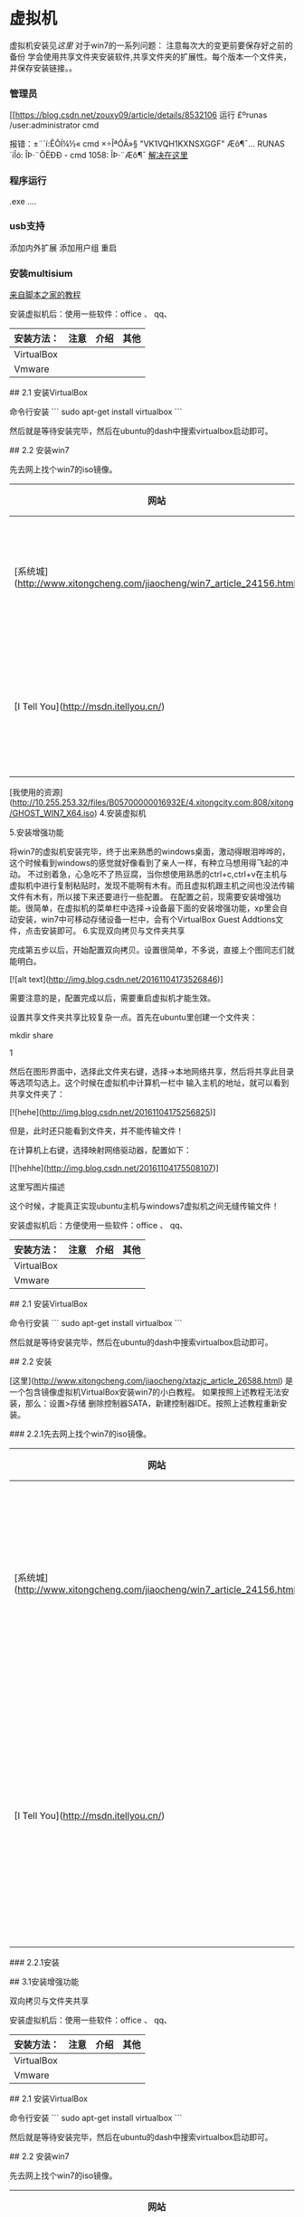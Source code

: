 * 虚拟机
虚拟机安装见[[~/note/ubuntu/U盘启动盘制作.org][这里]]
对于win7的一系列问题：
注意每次大的变更前要保存好之前的备份
学会使用共享文件夹安装软件,共享文件夹的扩展性。每个版本一个文件夹，并保存安装链接。。
*** 管理员
[[https://blog.csdn.net/zouxy09/article/details/8532106
运行 £ºrunas /user:administrator cmd

报错：±¨´í:ÊÔÍ¼½« cmd ×÷ÎªÓÃ»§ "VK1VQH1KXNSXGGF\administrator" Æô¶¯... RUNAS ´íÎó: ÎÞ·¨ÔËÐÐ - cmd 1058: ÎÞ·¨Æô¶¯
[[https://www.cnblogs.com/hsrzyn/articles/2146151.html][解决在这里]]
*** 程序运行
.exe ....
*** usb支持
添加内外扩展
添加用户组
重启
*** 安装multisium
[[https://www.jb51.net/softs/569183.html][来自脚本之家的教程]]
# 1. 前言
安装虚拟机后：使用一些软件：office 、 qq、

|安装方法：|注意|介绍|其他|
|-|-|-|-|
|VirtualBox||||
|Vmware||||
# 2. VirtualBox安装与使用

## 2.1 安装VirtualBox

命令行安装
```
sudo apt-get install virtualbox
```

然后就是等待安装完毕，然后在ubuntu的dash中搜索virtualbox启动即可。


## 2.2 安装win7

先去网上找个win7的iso镜像。

|网站|注意|介绍|其他|
|-|-|-|-|
|[系统城](http://www.xitongcheng.com/jiaocheng/win7_article_24156.html)|免费下载win7虚拟机专用的iso镜像文件||未体验|
|[I Tell You](http://msdn.itellyou.cn/)|本站仅为个人性质的原版软件信息收录站点|||

[我使用的资源](http://10.255.253.32/files/B05700000016932E/4.xitongcity.com:808/xitong/GHOST_WIN7_X64.iso)
4.安装虚拟机



5.安装增强功能

将win7的虚拟机安装完毕，终于出来熟悉的windows桌面，激动得眼泪哗哗的，这个时候看到windows的感觉就好像看到了亲人一样，有种立马想用得飞起的冲动。
不过别着急，心急吃不了热豆腐，当你想使用熟悉的ctrl+c,ctrl+v在主机与虚拟机中进行复制粘贴时，发现不能啊有木有。而且虚拟机跟主机之间也没法传输文件有木有，所以接下来还要进行一些配置。
在配置之前，现需要安装增强功能。很简单，在虚拟机的菜单栏中选择->设备最下面的安装增强功能，xp里会自动安装，win7中可移动存储设备一栏中，会有个VirtualBox Guest Addtions文件，点击安装即可。
6.实现双向拷贝与文件夹共享

完成第五步以后，开始配置双向拷贝。设置很简单，不多说，直接上个图同志们就能明白。

[![alt text](http://img.blog.csdn.net/20161104173526846)]



需要注意的是，配置完成以后，需要重启虚拟机才能生效。

设置共享文件夹共享比较复杂一点。首先在ubuntu里创建一个文件夹：

mkdir share

    1

然后在图形界面中，选择此文件夹右键，选择->本地网络共享，然后将共享此目录等选项勾选上。这个时候在虚拟机中计算机一栏中
输入主机的地址，就可以看到共享文件夹了：

[![hehe](http://img.blog.csdn.net/20161104175256825)]

但是，此时还只能看到文件夹，并不能传输文件！

在计算机上右键，选择映射网络驱动器，配置如下：

[![hehhe](http://img.blog.csdn.net/20161104175508107)]

这里写图片描述

这个时候，才能真正实现ubuntu主机与windows7虚拟机之间无缝传输文件！
# 1. 前言
安装虚拟机后：方便使用一些软件：office 、 qq、

|安装方法：|注意|介绍|其他|
|-|-|-|-|
|VirtualBox||||
|Vmware||||
# 2. VirtualBox安装与使用

## 2.1 安装VirtualBox

命令行安装
```
sudo apt-get install virtualbox
```

然后就是等待安装完毕，然后在ubuntu的dash中搜索virtualbox启动即可。


## 2.2 安装

[这里](http://www.xitongcheng.com/jiaocheng/xtazjc_article_26588.html) 是一个包含镜像虚拟机VirtualBox安装win7的小白教程。
如果按照上述教程无法安装，那么：设置>存储  删除控制器SATA，新建控制器IDE。按照上述教程重新安装。

### 2.2.1先去网上找个win7的iso镜像。

|网站|注意|介绍|其他|
|-|-|-|-|
|[系统城](http://www.xitongcheng.com/jiaocheng/win7_article_24156.html)|免费下载虚拟机专用的iso镜像文件||未体验|
|[I Tell You](http://msdn.itellyou.cn/)|本站仅为个人性质的原版软件信息收录站点|||

### 2.2.1安装



# 3.其他

## 3.1安装增强功能

双向拷贝与文件夹共享
# 1. 前言
安装虚拟机后：使用一些软件：office 、 qq、

|安装方法：|注意|介绍|其他|
|-|-|-|-|
|VirtualBox||||
|Vmware||||
# 2. VirtualBox安装与使用

## 2.1 安装VirtualBox

命令行安装
```
sudo apt-get install virtualbox
```

然后就是等待安装完毕，然后在ubuntu的dash中搜索virtualbox启动即可。


## 2.2 安装win7

先去网上找个win7的iso镜像。

|网站|注意|介绍|其他|
|-|-|-|-|
|[系统城](http://www.xitongcheng.com/jiaocheng/win7_article_24156.html)|免费下载win7虚拟机专用的iso镜像文件||未体验|
|[I Tell You](http://msdn.itellyou.cn/)|本站仅为个人性质的原版软件信息收录站点|||

[我使用的资源](http://10.255.253.32/files/B05700000016932E/4.xitongcity.com:808/xitong/GHOST_WIN7_X64.iso)
4.安装虚拟机



5.安装增强功能

将win7的虚拟机安装完毕，终于出来熟悉的windows桌面，激动得眼泪哗哗的，这个时候看到windows的感觉就好像看到了亲人一样，有种立马想用得飞起的冲动。
不过别着急，心急吃不了热豆腐，当你想使用熟悉的ctrl+c,ctrl+v在主机与虚拟机中进行复制粘贴时，发现不能啊有木有。而且虚拟机跟主机之间也没法传输文件有木有，所以接下来还要进行一些配置。
在配置之前，现需要安装增强功能。很简单，在虚拟机的菜单栏中选择->设备最下面的安装增强功能，xp里会自动安装，win7中可移动存储设备一栏中，会有个VirtualBox Guest Addtions文件，点击安装即可。
6.实现双向拷贝与文件夹共享

完成第五步以后，开始配置双向拷贝。设置很简单，不多说，直接上个图同志们就能明白。

[![alt text](http://img.blog.csdn.net/20161104173526846)]



需要注意的是，配置完成以后，需要重启虚拟机才能生效。

设置共享文件夹共享比较复杂一点。首先在ubuntu里创建一个文件夹：

mkdir share

    1

然后在图形界面中，选择此文件夹右键，选择->本地网络共享，然后将共享此目录等选项勾选上。这个时候在虚拟机中计算机一栏中
输入主机的地址，就可以看到共享文件夹了：

[![hehe](http://img.blog.csdn.net/20161104175256825)]

但是，此时还只能看到文件夹，并不能传输文件！

在计算机上右键，选择映射网络驱动器，配置如下：

[![hehhe](http://img.blog.csdn.net/20161104175508107)]

这里写图片描述

这个时候，才能真正实现ubuntu主机与windows7虚拟机之间无缝传输文件！

* 目的
在Ubuntu的virtualbox下安装系统时候，不能直接从iso文件安装，因此想要制作u盘启动盘达到安装系统的目的。

* 从U盘安装系统
** 使用unetbootbin刻制光盘
制作u盘
制作时没有windows的识别选项，
unetbin的按键没有标识，可能是兼容性不好

u盘制作完成后运行
从电脑实体机端安装，显示default，但是default下没有选项（理论上应该是有instal选项）
从virtualbox端安装，从启动后的初始界面观察右下角usb是识别的。
|启动顺序|结果|结果解析| 



** 使用 dd刻制光盘
刻制方法在[[https://blog.csdn.net/u013488347/article/details/77284837][这里]]

从virtualbox端运行u盘
|…启动顺序 |结果|结果解析|
|---+------ |
|软驱》硬盘》光驱|:Fatal: Could not read from the boot medium; system halted!||
|硬盘》软驱》光驱|:Fatal: Could not read from the boot medium; system halted!||
|光驱》硬盘》软驱|:Fatal: Could not read from the boot medium; system halted!||

其他记录
没安装iso就显示fatal：al: Could not read from the boot medium; system halted!||


不确定iso版本对刻录是否存在影响，因此开始重视版本的影响
** 刻录雨林木风版本
未进行  


猜测是否是u盘系统格式对刻盘造成了影响。fat32不能储存单个4g以上文件，详情在[[https://zhidao.baidu.com/question/233223834.html][这里]]
使用dd将u盘刷成ntfs,然后依次尝试不同的iso能否被识别 
| 简介 | iso名字 | 结果 |
| 玉木林风 |         |      |
| 小于4G的 |         |      |
|下载到刘天祥电脑上的    |         |      |

** 使用老毛桃
刻盘最后出现缺少gto文件  
打算尝试使用含gto的刻一个盘，并没起到作用
** 使用u精灵
找不到镜像
** u启动
显示病毒，因此放弃 

** 综上
目前的几个刻盘工具存在不识别和无法复原的问题
刻盘刻成什么结果，看来主要受刻盘工具的影响。

安装系统是通过pe系统和用来安装的（ghost还是什么？）。
目前的问题可能在于根本不识别pe系统，
下载一个可行不？
* 从iso镜像安装
** 安装ubuntu
直接安装了一个从网易镜像站下载的Ubuntu镜像，virtualbox可以识别安装。

控制器：
ide 下镜像
sata下test


启动顺序：
软驱 光驱 硬盘

** 安装win7
备注
默认全部采用创建》启动》安装镜像的方法

先从download文件夹开始
| 顺序 | iso名字                               | 详情 |
|------+---------------------------------------+------        |                          
|    1 | Ylmf_Ghost_Win7_SP1_x64_2018_1013.iso |      |
|    2 | Windows7_64_201810.iso                |      |
|    3 | Ylmf_Ghost_Win7_SP1_x86_2018_1013.iso |      |
|    4 | Windows_7_64bit_Ulti.iso              |      |
以上全部报错：fatal：al: Could not read from the boot medium; system halted!


然后是下载文件夹
| iso名字                               | 顺序 | 详情 |
| GHOST_WIN7_X64.1.iso                  |    1 |      |
| ubuntu-18.04.1-desktop-amd64.iso      |    2 |      |
| GHOST_WIN7_X64.iso                    |    3 |                                 |
| ubuntu-archive-keyring.gpg            |    4 |      |
| GHOST_WIN7_X86.iso                    |    5 | 修改启动顺序，除了单硬盘不同外（为no bootable medium found !system halted)，其他都是 start booting from CD一直卡着 |
| unetbootin-linux64-661.bin            |    6 |      |
| Js_GhostWin7c_x32_v201810New.iso      |    7 |start booting from CD... directory "EZBOOT"not found!error loading image CDMENU.EZB |
| Universal-USB-Installer-1.9.5.5.exe   |    8                |      |
| Js_GhostWin7Sp1c_x86_v201703.iso      |    9 |      |
| windows_10_ultimate_x64_2018.iso      |   10 |      |
| LaoMaoTao_UEFI_bd.exe                 |   11 |      |
| Windows_7_64bit_Ulti.iso              |   12 |      |
| ubuntu-18.04.1-desktop-amd64.1.iso    |   13 |      |
| YLMF_GHOST_WIN7_SP1_X64_2017_1001.iso |   14 |starting booting from cd一直卡着修改了启动方案和控制器版本（ide和sata）并没有影响 |
先不试了，好多，好烦



** 关于iso安装失败的猜测

镜像问题，镜像缺乏引导？


大小问题，据说不支持4g以上的iso安装
* 从外置光驱
** 挂载cd

** virtualbox设置从光驱启动
[[https://jingyan.baidu.com/article/d621e8da1354002864913f78.html][可用的教程在这里]]
** 检测

* 成功版本
使用u盘安装
从win系统上使用老毛桃刻了一个盘，并模拟测试通过之后。在Linux上按照默认方法进行安装：创建》选择镜像，选择镜像时候需要在挂载的磁盘里面找到一个可用的iso文件。然后运行，可。 
然而复原系统的时候出现了问题。




找到了一个能用的[[http://www.windows7en.com/jiaocheng/30128.html][镜像]]
